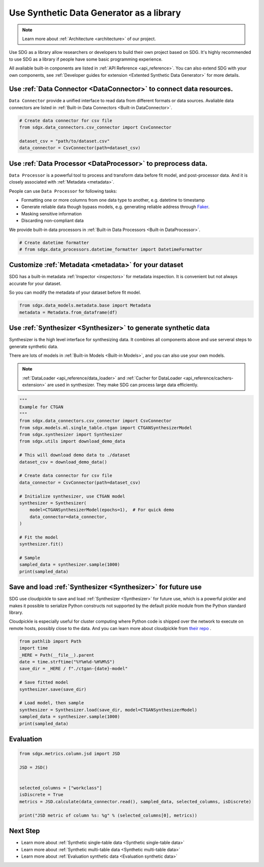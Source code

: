 Use Synthetic Data Generator as a library
==================================================

.. Note::

    Learn more about :ref:`Architecture <architecture>` of our project.


Use SDG as a library allow researchers or developers to build their own project
based on SDG. It's highly recommended to use SDG as a library if people have some
basic programming experience.

All avaliable built-in conponents are listed in :ref:`API Reference <api_reference>`.
You can also extend SDG with your own components, see :ref:`Developer guides for extension <Extented Synthetic Data Generator>` for more details.


Use :ref:`Data Connector <DataConnector>` to connect data resources.
---------------------------------------------------------------------------------

``Data Connector`` provide a unified interface to read data from different formats or
data sources. Avaliable data connectors are listed in :ref:`Built-in Data Connectors <Built-in DataConnector>`.

.. code-block:: python

    # Create data connector for csv file
    from sdgx.data_connectors.csv_connector import CsvConnector

    dataset_csv = "path/to/dataset.csv"
    data_connector = CsvConnector(path=dataset_csv)

Use :ref:`Data Processor <DataProcessor>` to preprocess data.
---------------------------------------------------------------------------------

``Data Processor`` is a powerful tool to process and transform data before fit model,
and post-processor data. And it is closely associated with :ref:`Metadata <metadata>`.

People can use ``Data Processor`` for following tasks:

- Formatting one or more columns from one data type to another, e.g. datetime to timestamp
- Generate reliable data though bypass models, e.g. generating reliable address through `Faker <https://github.com/joke2k/faker/>`_.
- Masking sensitive information
- Discarding non-compliant data

We provide built-in data processors in :ref:`Built-in Data Processors <Built-in DataProcessor>`.

.. TODO: Data processor has not been implemented yet.
.. code-block:: python

    # Create datetime formatter
    # from sdgx.data_processors.datetime_formatter import DatetimeFormatter


Customize :ref:`Metadata <metadata>` for your dataset
---------------------------------------------------------------------------------

SDG has a built-in metadata :ref:`Inspector <inspectors>` for metadata inspection.
It is convenient but not always accurate for your dataset.

So you can modify the metadata of your dataset before fit model.


.. TODO: Metadata has not been implemented yet.
.. code-block:: python

    from sdgx.data_models.metadata.base import Metadata
    metadata = Metadata.from_dataframe(df)


Use :ref:`Synthesizer <Synthesizer>` to generate synthetic data
---------------------------------------------------------------------------------

Synthesizer is the high level interface for synthesizing data.
It combines all components above and use serveral steps to generate synthetic data.

There are lots of models in :ref:`Built-in Models <Built-in Models>`,
and you can also use your own models.

.. Note::

    :ref:`DataLoader <api_reference/data_loader>` and :ref:`Cacher for DataLoader <api_reference/cachers-extension>` are used in synthesizer.
    They make SDG can process large data efficiently.

.. code-block:: python

    """
    Example for CTGAN
    """
    from sdgx.data_connectors.csv_connector import CsvConnector
    from sdgx.models.ml.single_table.ctgan import CTGANSynthesizerModel
    from sdgx.synthesizer import Synthesizer
    from sdgx.utils import download_demo_data

    # This will download demo data to ./dataset
    dataset_csv = download_demo_data()

    # Create data connector for csv file
    data_connector = CsvConnector(path=dataset_csv)

    # Initialize synthesizer, use CTGAN model
    synthesizer = Synthesizer(
        model=CTGANSynthesizerModel(epochs=1),  # For quick demo
        data_connector=data_connector,
    )

    # Fit the model
    synthesizer.fit()

    # Sample
    sampled_data = synthesizer.sample(1000)
    print(sampled_data)

Save and load :ref:`Synthesizer <Synthesizer>` for future use
---------------------------------------------------------------------------------

SDG use cloudpickle to save and load :ref:`Synthesizer <Synthesizer>` for future use, which
is a powerful pickler and makes it possible to serialize Python constructs not supported by the default pickle module from the Python standard library.

Cloudpickle is especially useful for cluster computing where Python code is shipped over the network to execute on remote hosts, possibly close to the data.
And you can learn more about cloudpickle from `their repo <https://github.com/cloudpipe/cloudpickle>`_ .


.. code-block:: python

    from pathlib import Path
    import time
    _HERE = Path(__file__).parent
    date = time.strftime("%Y%m%d-%H%M%S")
    save_dir = _HERE / f"./ctgan-{date}-model"

    # Save fitted model
    synthesizer.save(save_dir)

    # Load model, then sample
    synthesizer = Synthesizer.load(save_dir, model=CTGANSynthesizerModel)
    sampled_data = synthesizer.sample(1000)
    print(sampled_data)


Evaluation
---------------------------------------------------------------------------------


.. TODO: Evaluation has not been fully implemented yet.

.. code-block:: python

    from sdgx.metrics.column.jsd import JSD

    JSD = JSD()


    selected_columns = ["workclass"]
    isDiscrete = True
    metrics = JSD.calculate(data_connector.read(), sampled_data, selected_columns, isDiscrete)

    print("JSD metric of column %s: %g" % (selected_columns[0], metrics))



Next Step
---------------------------------------------------------------------------------

- Learn more about :ref:`Synthetic single-table data <Synthetic single-table data>`
- Learn more about :ref:`Synthetic multi-table data <Synthetic multi-table data>`
- Learn more about :ref:`Evaluation synthetic data <Evaluation synthetic data>`
